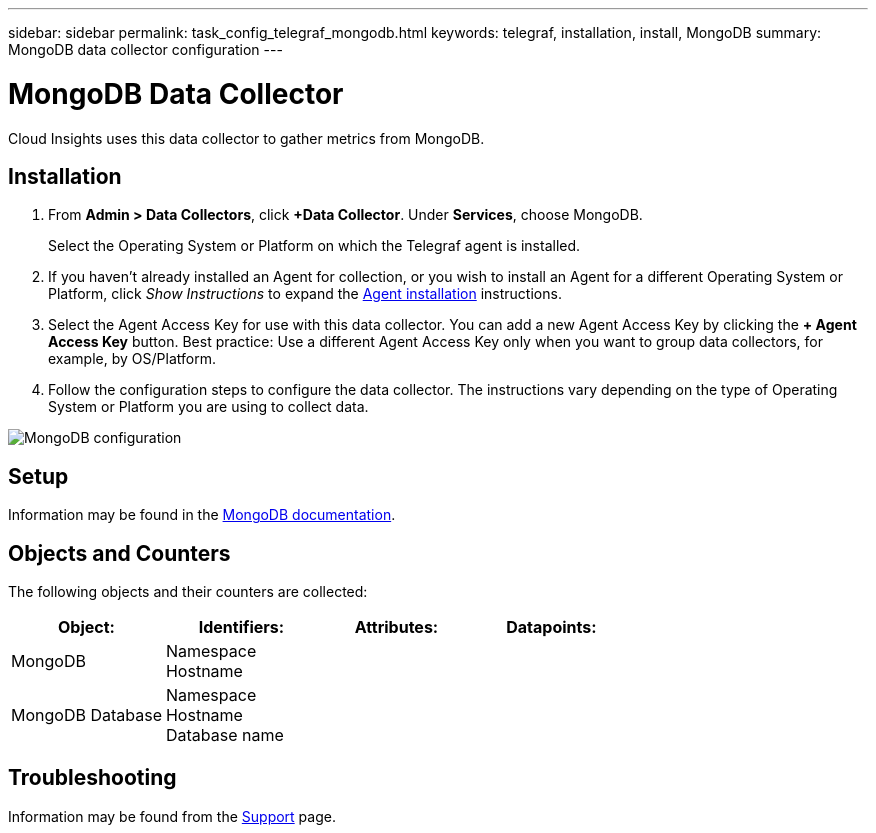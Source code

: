 ---
sidebar: sidebar
permalink: task_config_telegraf_mongodb.html
keywords: telegraf, installation, install, MongoDB
summary: MongoDB data collector configuration
---

= MongoDB Data Collector

:toc: macro
:hardbreaks:
:toclevels: 1
:nofooter:
:icons: font
:linkattrs:
:imagesdir: ./media/

[.lead]
Cloud Insights uses this data collector to gather metrics from MongoDB.

== Installation

. From *Admin > Data Collectors*, click *+Data Collector*. Under *Services*, choose MongoDB.
+
Select the Operating System or Platform on which the Telegraf agent is installed. 

. If you haven't already installed an Agent for collection, or you wish to install an Agent for a different Operating System or Platform, click _Show Instructions_ to expand the link:task_config_telegraf_agent.html[Agent installation] instructions.

. Select the Agent Access Key for use with this data collector. You can add a new Agent Access Key by clicking the *+ Agent Access Key* button. Best practice: Use a different Agent Access Key only when you want to group data collectors, for example, by OS/Platform.

. Follow the configuration steps to configure the data collector. The instructions vary depending on the type of Operating System or Platform you are using to collect data. 

image:MongoDBDCConfigLinux.png[MongoDB configuration]

== Setup 

Information may be found in the link:https://docs.mongodb.com/[MongoDB documentation].

== Objects and Counters

The following objects and their counters are collected:

[cols="<.<,<.<,<.<,<.<"]
|===
|Object:|Identifiers:|Attributes: |Datapoints:

|MongoDB

|Namespace
Hostname

|
|
|MongoDB Database

|Namespace
Hostname
Database name

|
|
|===


== Troubleshooting

Information may be found from the link:concept_requesting_support.html[Support] page.

